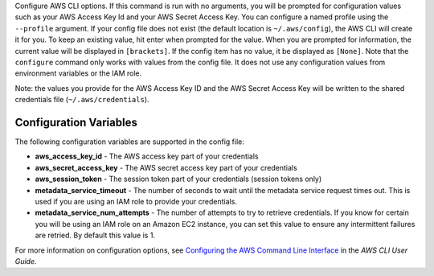 Configure AWS CLI options. If this command is run with no
arguments, you will be prompted for configuration values such as your AWS
Access Key Id and your AWS Secret Access Key.  You can configure a named
profile using the ``--profile`` argument.  If your config file does not exist
(the default location is ``~/.aws/config``), the AWS CLI will create it
for you.  To keep an existing value, hit enter when prompted for the value.
When you are prompted for information, the current value will be displayed in
``[brackets]``.  If the config item has no value, it be displayed as
``[None]``.  Note that the ``configure`` command only works with values from the
config file.  It does not use any configuration values from environment
variables or the IAM role.

Note: the values you provide for the AWS Access Key ID and the AWS Secret
Access Key will be written to the shared credentials file
(``~/.aws/credentials``).


=======================
Configuration Variables
=======================

The following configuration variables are supported in the config file:

* **aws_access_key_id** - The AWS access key part of your credentials
* **aws_secret_access_key** - The AWS secret access key part of your credentials
* **aws_session_token** - The session token part of your credentials (session tokens only)
* **metadata_service_timeout** - The number of seconds to wait until the metadata service
  request times out.  This is used if you are using an IAM role to provide
  your credentials.
* **metadata_service_num_attempts** - The number of attempts to try to retrieve
  credentials.  If you know for certain you will be using an IAM role on an
  Amazon EC2 instance, you can set this value to ensure any intermittent
  failures are retried.  By default this value is 1.

For more information on configuration options, see `Configuring the AWS Command Line Interface`_ in the *AWS CLI User Guide*.

.. _`Configuring the AWS Command Line Interface`: http://docs.aws.amazon.com/cli/latest/userguide/cli-chap-getting-started.html
